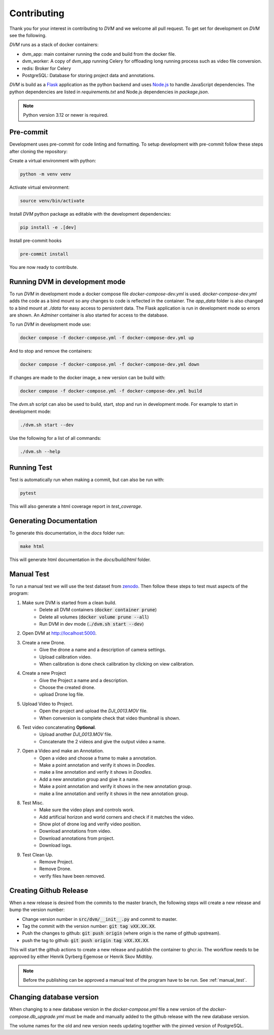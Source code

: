Contributing
============

Thank you for your interest in contributing to *DVM* and we welcome all pull request. To get set for development on *DVM* see the following.

*DVM* runs as a stack of docker containers:

* dvm_app: main container running the code and build from the docker file.
* dvm_worker: A copy of dvm_app running Celery for offloading long running process such as video file conversion.
* redis: Broker for Celery
* PostgreSQL: Database for storing project data and annotations.

*DVM* is build as a `Flask <https://flask.palletsprojects.com/en/stable/>`_ application as the python backend and uses `Node.js <https://nodejs.org/en>`_ to handle JavaScript dependencies. The python dependencies are listed in *requirements.txt* and Node.js dependencies in *package.json*.

.. note::
    Python version 3.12 or newer is required.


Pre-commit
----------

Development uses pre-commit for code linting and formatting. To setup development with pre-commit follow these steps after cloning the repository:

Create a virtual environment with python:

.. code-block:: shell

    python -m venv venv

Activate virtual environment:

.. code-block:: shell

    source venv/bin/activate

Install *DVM* python package as editable with the development dependencies:

.. code-block:: shell

    pip install -e .[dev]

Install pre-commit hooks

.. code-block:: shell

    pre-commit install

You are now ready to contribute.

Running DVM in development mode
-------------------------------

To run *DVM* in development mode a docker compose file *docker-compose-dev.yml* is used. *docker-compose-dev.yml* adds the code as a bind mount so any changes to code is reflected in the container. The *app_data* folder is also changed to a bind mount at *./data* for easy access to persistent data. The Flask application is run in development mode so errors are shown. An *Adminer* container is also started for access to the database.

To run *DVM* in development mode use:

.. code-block:: shell

    docker compose -f docker-compose.yml -f docker-compose-dev.yml up

And to stop and remove the containers:

.. code-block:: shell

    docker compose -f docker-compose.yml -f docker-compose-dev.yml down

If changes are made to the docker image, a new version can be build with:

.. code-block:: shell

    docker compose -f docker-compose.yml -f docker-compose-dev.yml build

The *dvm.sh* script can also be used to build, start, stop and run in development mode. For example to start in development mode:

.. code-block:: shell

    ./dvm.sh start --dev

Use the following for a list of all commands:

.. code-block:: shell

    ./dvm.sh --help

Running Test
------------

Test is automatically run when making a commit, but can also be run with:

.. code-block:: shell

    pytest

This will also generate a html coverage report in *test_coverage*.

Generating Documentation
------------------------

To generate this documentation, in the *docs* folder run:

.. code-block:: shell

    make html

This will generate html documentation in the *docs/build/html* folder.

.. _manual_test:

Manual Test
-------------------

To run a manual test we will use the test dataset from `zenodo <https://doi.org/10.5281/zenodo.3604005>`_. Then follow these steps to test must aspects of the program:

#. Make sure DVM is started from a clean build.
    * Delete all DVM containers (:code:`docker container prune`)
    * Delete all volumes (:code:`docker volume prune --all`)
    * Run DVM in dev mode (:code:`./dvm.sh start --dev`)
#. Open DVM at `http://localhost:5000 <http://localhost:5000>`_.
#. Create a new Drone.
    * Give the drone a name and a description of camera settings.
    * Upload calibration video.
    * When calibration is done check calibration by clicking on view calibration.
#. Create a new Project
    * Give the Project a name and a description.
    * Choose the created drone.
    * upload Drone log file.
#. Upload Video to Project.
    * Open the project and upload the *DJI_0013.MOV* file.
    * When conversion is complete check that video thumbnail is shown.
#. Test video concatenating **Optional**.
    * Upload another *DJI_0013.MOV* file.
    * Concatenate the 2 videos and give the output video a name.
#. Open a Video and make an Annotation.
    * Open a video and choose a frame to make a annotation.
    * Make a point annotation and verify it shows in *Doodles*.
    * make a line annotation and verify it shows in *Doodles*.
    * Add a new annotation group and give it a name.
    * Make a point annotation and verify it shows in the new annotation group.
    * make a line annotation and verify it shows in the new annotation group.
#. Test Misc.
    * Make sure the video plays and controls work.
    * Add artificial horizon and world corners and check if it matches the video.
    * Show plot of drone log and verify video position.
    * Download annotations from video.
    * Download annotations from project.
    * Download logs.
#. Test Clean Up.
    * Remove Project.
    * Remove Drone.
    * verify files have been removed.

Creating Github Release
-----------------------

When a new release is desired from the commits to the master branch, the following steps will create a new release and bump the version number:

* Change version number in :code:`src/dvm/__init__.py` and commit to master.
* Tag the commit with the version number: :code:`git tag vXX.XX.XX`.
* Push the changes to github: :code:`git push origin` (where origin is the name of github upstream).
* push the tag to github: :code:`git push origin tag vXX.XX.XX`.

This will start the github actions to create a new release and publish the container to ghcr.io. The workflow needs to be approved by either Henrik Dyrberg Egemose or Henrik Skov Midtiby.

.. note::
    Before the publishing can be approved a manual test of the program have to be run. See :ref:`manual_test`.

Changing database version
-------------------------

When changing to a new database version in the *docker-compose.yml* file a new version of the *docker-compose.db_upgrade.yml* must be made and manually added to the github release with the new database version.

The volume names for the old and new version needs updating together with the pinned version of PostgreSQL.
